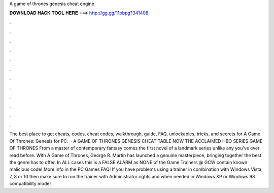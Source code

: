 A game of thrones genesis cheat engine

𝐃𝐎𝐖𝐍𝐋𝐎𝐀𝐃 𝐇𝐀𝐂𝐊 𝐓𝐎𝐎𝐋 𝐇𝐄𝐑𝐄 ===> http://gg.gg/11pbpg?341408

.

.

.

.

.

.

.

.

.

.

.

.

The best place to get cheats, codes, cheat codes, walkthrough, guide, FAQ, unlockables, tricks, and secrets for A Game Of Thrones: Genesis for PC.  · A GAME OF THRONES GENESIS CHEAT TABLE NOW THE ACCLAIMED HBO SERIES GAME OF THRONES From a master of contemporary fantasy comes the first novel of a landmark series unlike any you've ever read before. With A Game of Thrones, George R. Martin has launched a genuine masterpiece, bringing together the best the genre has to offer. In ALL cases this is a FALSE ALARM as NONE of the Game Trainers @ GCW contain known malicious code! More info in the PC Games FAQ! If you have problems using a trainer in combination with Windows Vista, 7, 8 or 10 then make sure to run the trainer with Administrator rights and when needed in Windows XP or Windows 98 compatibility mode!